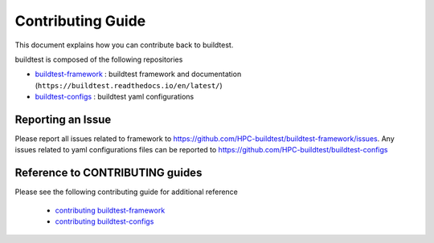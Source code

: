 Contributing Guide
==================

This document explains how you can contribute back to buildtest.

buildtest is composed of the following repositories

- `buildtest-framework`_ : buildtest framework and documentation (``https://buildtest.readthedocs.io/en/latest/``)
- `buildtest-configs`_ : buildtest yaml configurations

.. _buildtest-framework: https://github.com/HPC-buildtest/buildtest-framework
.. _buildtest-configs: https://github.com/HPC-buildtest/buildtest-configs


Reporting an Issue
-------------------

Please report all issues related to framework to https://github.com/HPC-buildtest/buildtest-framework/issues.
Any issues related to yaml configurations  files can be reported to https://github.com/HPC-buildtest/buildtest-configs

Reference to CONTRIBUTING guides
---------------------------------

Please see the following contributing guide for additional reference

 - `contributing buildtest-framework`_

 - `contributing buildtest-configs`_


.. _contributing buildtest-framework: https://github.com/HPC-buildtest/buildtest-framework/blob/master/CONTRIBUTING.rst
.. _contributing buildtest-configs: https://github.com/HPC-buildtest/buildtest-configs/blob/master/CONTRIBUTING.rst

